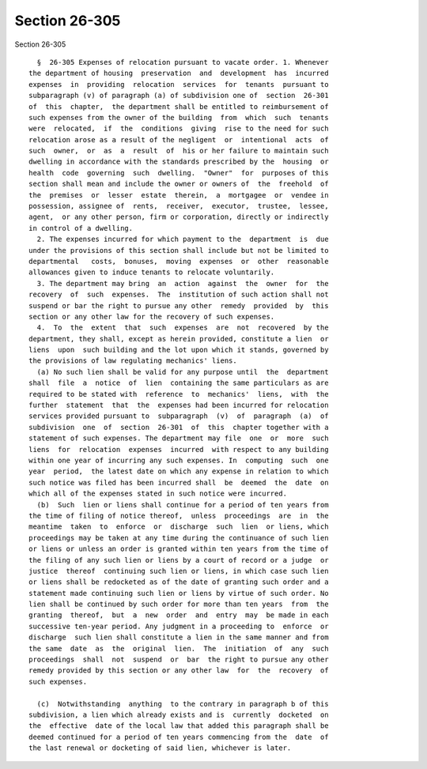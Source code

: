 Section 26-305
==============

Section 26-305 ::    
        
     
        §  26-305 Expenses of relocation pursuant to vacate order. 1. Whenever
      the department of housing  preservation  and  development  has  incurred
      expenses  in  providing  relocation  services  for  tenants  pursuant to
      subparagraph (v) of paragraph (a) of subdivision one of  section  26-301
      of  this  chapter,  the department shall be entitled to reimbursement of
      such expenses from the owner of the building  from  which  such  tenants
      were  relocated,  if  the  conditions  giving  rise to the need for such
      relocation arose as a result of the negligent  or  intentional  acts  of
      such  owner,  or  as  a  result  of  his or her failure to maintain such
      dwelling in accordance with the standards prescribed by the  housing  or
      health  code  governing  such  dwelling.  "Owner"  for  purposes of this
      section shall mean and include the owner or owners of  the  freehold  of
      the  premises  or  lesser  estate  therein,  a  mortgagee  or  vendee in
      possession, assignee of  rents,  receiver,  executor,  trustee,  lessee,
      agent,  or any other person, firm or corporation, directly or indirectly
      in control of a dwelling.
        2. The expenses incurred for which payment to the  department  is  due
      under the provisions of this section shall include but not be limited to
      departmental   costs,  bonuses,  moving  expenses  or  other  reasonable
      allowances given to induce tenants to relocate voluntarily.
        3. The department may bring  an  action  against  the  owner  for  the
      recovery  of  such  expenses.  The  institution of such action shall not
      suspend or bar the right to pursue any other  remedy  provided  by  this
      section or any other law for the recovery of such expenses.
        4.  To  the  extent  that  such  expenses  are  not  recovered  by the
      department, they shall, except as herein provided, constitute a lien  or
      liens  upon  such building and the lot upon which it stands, governed by
      the provisions of law regulating mechanics' liens.
        (a) No such lien shall be valid for any purpose until  the  department
      shall  file  a  notice  of  lien  containing the same particulars as are
      required to be stated with  reference  to  mechanics'  liens,  with  the
      further  statement  that  the  expenses had been incurred for relocation
      services provided pursuant to  subparagraph  (v)  of  paragraph  (a)  of
      subdivision  one  of  section  26-301  of  this  chapter together with a
      statement of such expenses. The department may file  one  or  more  such
      liens  for  relocation  expenses  incurred  with respect to any building
      within one year of incurring any such expenses. In  computing  such  one
      year  period,  the latest date on which any expense in relation to which
      such notice was filed has been incurred shall  be  deemed  the  date  on
      which all of the expenses stated in such notice were incurred.
        (b)  Such  lien or liens shall continue for a period of ten years from
      the time of filing of notice thereof,  unless  proceedings  are  in  the
      meantime  taken  to  enforce  or  discharge  such  lien  or liens, which
      proceedings may be taken at any time during the continuance of such lien
      or liens or unless an order is granted within ten years from the time of
      the filing of any such lien or liens by a court of record or a judge  or
      justice  thereof  continuing such lien or liens, in which case such lien
      or liens shall be redocketed as of the date of granting such order and a
      statement made continuing such lien or liens by virtue of such order. No
      lien shall be continued by such order for more than ten years  from  the
      granting  thereof,  but  a  new  order  and  entry  may  be made in each
      successive ten-year period. Any judgment in a proceeding to  enforce  or
      discharge  such lien shall constitute a lien in the same manner and from
      the same  date  as  the  original  lien.  The  initiation  of  any  such
      proceedings  shall  not  suspend  or  bar  the right to pursue any other
      remedy provided by this section or any other law  for  the  recovery  of
      such expenses.
    
        (c)  Notwithstanding  anything  to the contrary in paragraph b of this
      subdivision, a lien which already exists and is  currently  docketed  on
      the  effective  date of the local law that added this paragraph shall be
      deemed continued for a period of ten years commencing from the  date  of
      the last renewal or docketing of said lien, whichever is later.
    
    
    
    
    
    
    